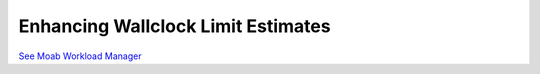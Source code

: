 Enhancing Wallclock Limit Estimates
###################################

`See Moab Workload
Manager </products/maui/docs/15.3improvingwallclock.html>`__
